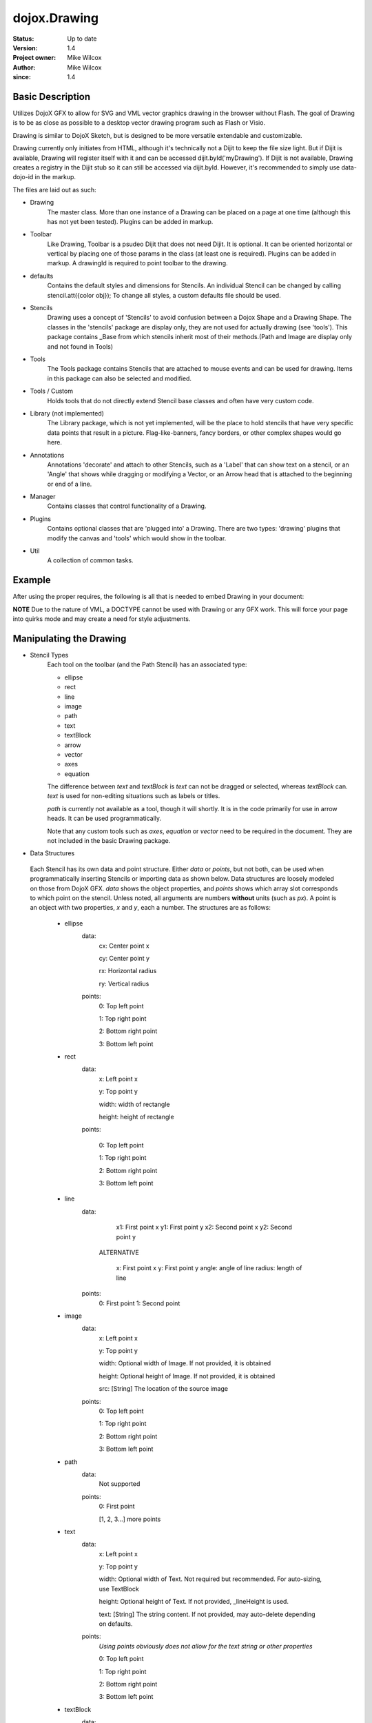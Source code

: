 .. _dojox/drawing:

=============
dojox.Drawing
=============

:Status: Up to date
:Version: 1.4
:Project owner: Mike Wilcox
:Author: Mike Wilcox
:since: 1.4

Basic Description
-----------------

Utilizes DojoX GFX to allow for SVG and VML vector graphics drawing in the browser without Flash. The goal of Drawing is to be as close as possible to a desktop vector drawing program such as Flash or Visio.

Drawing is similar to DojoX Sketch, but is designed to be more versatile extendable and customizable.


Drawing currently only initiates from HTML, although it's technically not a Dijit to keep the file size light. But if Dijit is available, Drawing will register itself with it and can be accessed dijit.byId('myDrawing'). If Dijit is not available, Drawing creates a registry in the Dijit stub so it can still be accessed via dijit.byId. However, it's recommended to simply use data-dojo-id in the markup.

The files are laid out as such:

* Drawing
	The master class. More than one instance of a Drawing can be placed on a page at one time (although this has not yet been tested). Plugins can be added in markup.
	
* Toolbar
	Like Drawing, Toolbar is a psudeo Dijit that does not need Dijit. It is optional. It can be oriented horizontal or vertical by placing one of those params in the class (at least one is required). Plugins can be added in markup. A drawingId is required to point toolbar to the drawing.
	
* defaults
	Contains the default styles and dimensions for Stencils. An individual Stencil can be changed by calling stencil.att({color obj}); To change 	all styles, a custom defaults file should be used.
	
* Stencils
	Drawing uses a concept of 'Stencils' to avoid confusion between a Dojox Shape and a Drawing Shape. The classes in the 'stencils' package are display only, they are not used for actually drawing (see 'tools'). This package contains _Base from which stencils inherit most of their 	methods.(Path and Image are display only and not found in Tools)
	
* Tools
	The Tools package contains Stencils that are attached to mouse events and can be used for drawing. Items in this package can also be selected and modified.
	
* Tools / Custom
	Holds tools that do not directly extend Stencil base classes and often have very custom code.
	
* Library (not implemented)
	The Library package, which is not yet implemented, will be the place to hold stencils that have very specific data points that result in a picture. Flag-like-banners, fancy borders, or other complex shapes would go here.
	
* Annotations
	Annotations 'decorate' and attach to other Stencils, such as a 'Label' that can show text on a stencil, or an 'Angle' that shows while dragging or modifying a Vector, or an Arrow head that is attached to the beginning or end of a line.
	
* Manager
	Contains classes that control functionality of a Drawing.
	
* Plugins
	Contains optional classes that are 'plugged into' a Drawing. There are two types: 'drawing' plugins that modify the canvas and 'tools' which would 	show in the toolbar.
	
* Util
	A collection of common tasks.

Example
-------

After using the proper requires, the following is all that is needed to embed Drawing in your document:

.. html ::
 
 <div data-dojo-type="dojox.drawing.Drawing" id="drawing" style="width:800px; height:400px;"
     plugins="[{'name':'dojox.drawing.plugins.drawing.Grid', 'options':{gap:100}}]">
 </div>
 
 <div data-dojo-type="dojox.drawing.Toolbar" drawingId="drawing" class="drawingToolbar vertical">
     <div tool="dojox.drawing.tools.Line" selected="false">Line</div>
     <div tool="dojox.drawing.tools.Rect" selected="false">Rect</div>
     <div tool="dojox.drawing.tools.Ellipse" selected="false">Ellipse</div>
     <div tool="dojox.drawing.tools.TextBlock" selected="false">Statement</div>
     <div tool="dojox.drawing.tools.custom.Equation" selected="false">Equation</div>
     <div plugin="dojox.drawing.plugins.tools.Pan" options="{}">Pan</div>
     <div plugin="dojox.drawing.plugins.tools.Zoom" options="{zoomInc:.1,minZoom:.5,maxZoom:2}">Zoom</div>
 </div>

**NOTE** Due to the nature of VML, a DOCTYPE cannot be used with Drawing or any GFX work. This will force your page into quirks mode and may create a need for style adjustments.

Manipulating the Drawing
------------------------

* Stencil Types
	Each tool on the toolbar (and the Path Stencil) has an associated type:
	
	* ellipse
	
	* rect
	
	* line
	
	* image
	
	* path
	
	* text
	
	* textBlock
	
	* arrow
	
	* vector
	
	* axes
	
	* equation
	
	The difference between *text* and *textBlock* is *text* can not be dragged or selected, whereas *textBlock* can. *text* is used for non-editing situations such as labels or titles.
	
	*path* is currently not available as a tool, though it will shortly. It is in the code primarily for use in arrow heads. It can be used programmatically.
	
	Note that any custom tools such as *axes*, *equation* or *vector* need to be required in the document. They are not included in the basic Drawing package.

* Data Structures

 Each Stencil has its own data and point structure. Either *data* or *points*, but not both, can be used when programmatically inserting Stencils or importing data as shown below. Data structures are loosely modeled on those from DojoX GFX. *data* shows the object properties, and *points* shows which array slot corresponds to which point on the stencil. Unless noted, all arguments are numbers **without** units (such as *px*). A point is an object with two properties, *x* and *y*, each a number. The structures are as follows:
	 
	* ellipse
		data:
			cx: Center point x
			
			cy: Center point y
			
			rx: Horizontal radius
			
			ry: Vertical radius
			
		points:
			0: Top left point
			
			1: Top right point
			
			2: Bottom right point
			
			3: Bottom left point
			
	* rect
		data:
			x: Left point x
			
			y: Top point y
			
			width: width of rectangle
			
			height: height of rectangle
		
		points:
			
			0: Top left point
			
			1: Top right point
			
			2: Bottom right point
			
			3: Bottom left point
		
	* line
		data:
			x1: First point x
			y1: First point y
			x2: Second point x
			y2: Second point y
			
		 ALTERNATIVE
			
			x: First point x
			y: First point y
			angle: angle of line
			radius: length of line
		points:
			0: First point
	 		1: Second point
	
	* image
		data:
			x: Left point x
			
			y: Top point y
			
			width: Optional width of Image. If not provided, it is obtained
			
			height: Optional height of Image. If not provided, it is obtained
			
			src: [String] The location of the source image
		
		points:
			0: Top left point
			
			1: Top right point
			
			2: Bottom right point
			
			3: Bottom left point
	
	* path
		data:
			Not supported
		points:
			0: First point
			
			[1, 2, 3...] more points
	
	* text
		data:
			x: Left point x
			
			y: Top point y
			
			width: Optional width of Text. Not required but recommended. For auto-sizing, use TextBlock
			
			height: Optional height of Text. If not provided, _lineHeight is used.
			
			text: [String] The string content. If not provided, may auto-delete depending on defaults.
		points:
			*Using points obviously does not allow for the text string or other properties*
			
			0: Top left point
			
			1: Top right point
			
			2: Bottom right point
			
			3: Bottom left point
	
	* textBlock
		data:
			x: Left point x
			
			y: Top point y
			
			width: Optional width of Text. Not required but reccommended. For auto-sizing, use *auto*
			
			height: Optional height of Text. If not provided, _lineHeight is used.
			
			text: [String] The string content. If not provided, may auto-delete depending on defaults.
		points:
			*Using points obviously does not allow for the text string or other properties*
			
			0: Top left point
			
			1: Top right point
			
			2: Bottom right point
			
			3: Bottom left point
	
	* arrow
		Same as *line*. Additional properties *arrowStart* and *arrowEnd* can be used (they are not part of the data object).
	
	* vector
		Same as *line*. A vector can have a length of zero.
	
	* axes
		data:
			TODO
		points:
			TODO
	
	* equation
		Same as *textBlock*.
	 
DojoX Drawing contains several methods to manipulate the drawing. Most of these methods can be found in the main JavaScript file, drawing.js:

**onSurfaceReady**
	Any actions taken on the drawing should happen within this function or after it's called. This event is similar to dojo.ready; it fires when the canvas is ready.
		
**addStencil**
	To programmatically add a Stencil to the drawing, use the *addStencil* method with two arguments, the basic Stencil type, and a object properties, which should include either the Stencil data or Stencil points.
 
.. js ::
   
 var textBlock = myDrawing.addStencil("textBlock", {data:{x:20, y:30, width:200, text:"This is editable text"}});
 var ellipse = myDrawing.addStencil("ellipse", {data:{cx:200, cy:200, rx:100, ry:50}});
 var arrow = myDrawing.addStencil("arrow", {data:{x1:400, y1:200, x2:500, y2:300}, arrowStart:true});
 var rect = myDrawing.addStencil("rect", {data:{x:50, y:275, width:100, height:100}});
 var text = myDrawing.addStencil("text", {data:{x:300, y:260, width:200, text:"This is just text"}});
 

**removeStencil**
	 Removes a stencil from the drawing using the stencil itself as the argument:
 
.. js ::
     
 myDrawing.removeStencil(myRect);
 

**removeAll**
	Removes all stencils from the drawing.
	
**selectAll**
	Selects all stencils in the drawing.
	
**importer**
	Imports an array of stencil data objects to the drawing. The objects should be in the format of the stencil structures shown above.
	
**exporter**
	Collects all Stencil data and returns an array of objects. Drawing does not export SVG, nor does it do any serialization.
	
**toSelected**
	Applies a function to the selected stencils. Could be used with the stencil.attr() method to style selected objects.
	
**resize**
	Resizes the drawing based on the passed argument object. This occurs automatically if inside a Dijit layout widget.
	
**changeDefaults**
	Changes the current style that is applied to newly drawn stencils. Pass in an object that represents one of the objects in drawing.style that will be mixed in. Not all properties are necessary. Only one object may be changed at a time. Non-objects like angleSnap cannot be changed in this manner. The following example changes the default fill to blue, the border color to yellow, and the border width to 5:

.. js ::
   		
 myDrawing.changeDefaults({
     norm:{
          fill:"#0000ff",
          width:5,
          color:"#ffff00"
     }
 });
 

 
